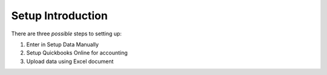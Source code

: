 ==================
Setup Introduction
==================

There are three *possible* steps to setting up:

#. Enter in Setup Data Manually
#. Setup Quickbooks Online for accounting
#. Upload data using Excel document